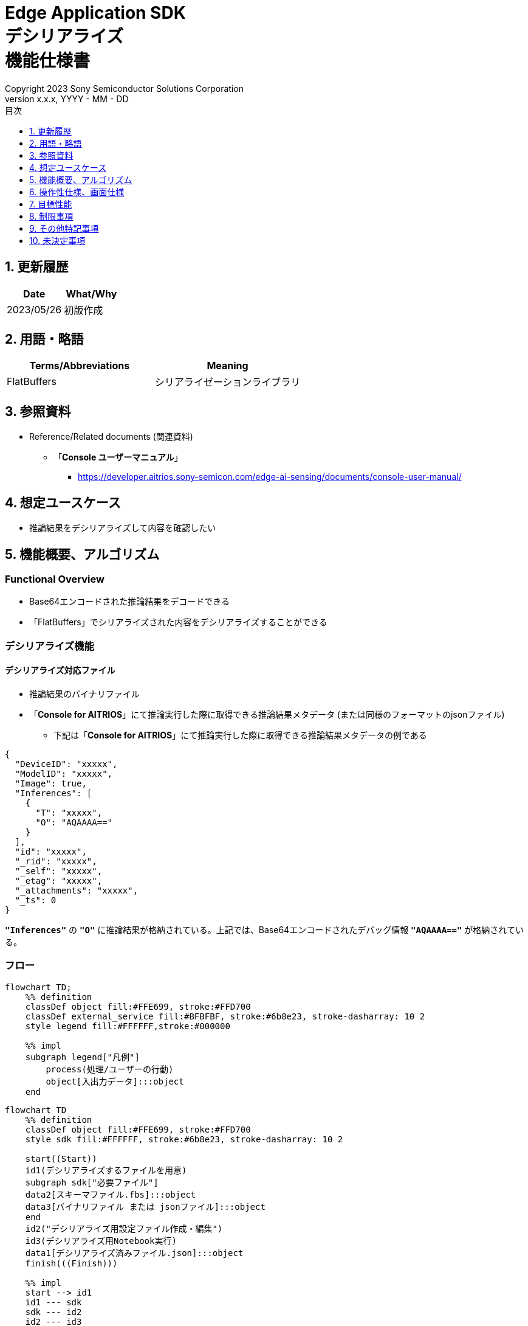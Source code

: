 = Edge Application SDK pass:[<br/>] デシリアライズ pass:[<br/>] 機能仕様書 pass:[<br/>]
:sectnums:
:sectnumlevels: 1
:author: Copyright 2023 Sony Semiconductor Solutions Corporation
:version-label: Version 
:revnumber: x.x.x
:revdate: YYYY - MM - DD
:trademark-desc: AITRIOS™、およびそのロゴは、ソニーグループ株式会社またはその関連会社の登録商標または商標です。
:toc:
:toc-title: 目次
:toclevels: 1
:chapter-label:
:lang: ja

== 更新履歴

|===
|Date |What/Why

|2023/05/26
|初版作成

|===

== 用語・略語
|===
|Terms/Abbreviations |Meaning 

|FlatBuffers
|シリアライゼーションライブラリ

|===

== 参照資料

[[anchor-ref]]
* Reference/Related documents (関連資料)
** 「**Console ユーザーマニュアル**」
*** https://developer.aitrios.sony-semicon.com/edge-ai-sensing/documents/console-user-manual/


== 想定ユースケース

* 推論結果をデシリアライズして内容を確認したい

== 機能概要、アルゴリズム

=== Functional Overview

* Base64エンコードされた推論結果をデコードできる

* 「FlatBuffers」でシリアライズされた内容をデシリアライズすることができる

=== デシリアライズ機能
==== デシリアライズ対応ファイル

* 推論結果のバイナリファイル

* 「**Console for AITRIOS**」にて推論実行した際に取得できる推論結果メタデータ (または同様のフォーマットのjsonファイル)
** 下記は「**Console for AITRIOS**」にて推論実行した際に取得できる推論結果メタデータの例である

[source,json]
----
{
  "DeviceID": "xxxxx",
  "ModelID": "xxxxx",
  "Image": true,
  "Inferences": [
    {
      "T": "xxxxx",
      "O": "AQAAAA=="
    }
  ],
  "id": "xxxxx",
  "_rid": "xxxxx",
  "_self": "xxxxx",
  "_etag": "xxxxx",
  "_attachments": "xxxxx",
  "_ts": 0
}
----

`**"Inferences"**` の `**"O"**` に推論結果が格納されている。上記では、Base64エンコードされたデバッグ情報 `**"AQAAAA=="**` が格納されている。


=== フロー

[source,mermaid, target="凡例"]
----
flowchart TD;
    %% definition
    classDef object fill:#FFE699, stroke:#FFD700
    classDef external_service fill:#BFBFBF, stroke:#6b8e23, stroke-dasharray: 10 2
    style legend fill:#FFFFFF,stroke:#000000

    %% impl
    subgraph legend["凡例"]
        process(処理/ユーザーの行動)
        object[入出力データ]:::object
    end
----

[source,mermaid, target="フロー"]
----
flowchart TD
    %% definition
    classDef object fill:#FFE699, stroke:#FFD700
    style sdk fill:#FFFFFF, stroke:#6b8e23, stroke-dasharray: 10 2

    start((Start))
    id1(デシリアライズするファイルを用意)
    subgraph sdk["必要ファイル"]
    data2[スキーマファイル.fbs]:::object
    data3[バイナリファイル または jsonファイル]:::object
    end
    id2("デシリアライズ用設定ファイル作成・編集")
    id3(デシリアライズ用Notebook実行)
    data1[デシリアライズ済みファイル.json]:::object
    finish(((Finish)))

    %% impl
    start --> id1
    id1 --- sdk
    sdk --- id2
    id2 --- id3
    id3 --- data1
    data1 --> finish
----


* フロー詳細

. デシリアライズするファイルを用意
** シリアライズされたデータに合わせたスキーマファイル、デシリアライズするファイルを用意して任意のディレクトリへ格納する

. デシリアライズ用設定ファイル作成・編集
** 設定ファイル<<anchor-conf, configuration.json>>を作成、編集してNotebook実行時の設定を行う

. デシリアライズ用Notebook実行

=== シーケンス

[source,mermaid, target="シーケンス"]
----
%%{init:{'themeCSS':'text.actor {font-size:18px !important;} .messageText {font-size:18px !important;} .labelText {font-size:18px !important;} .loopText {font-size:18px !important;} .noteText {font-size:18px !important;}'}}%%
sequenceDiagram
  participant User
  participant Dev Container
  participant dockerコンテナ

  User->>Dev Container: デシリアライズするファイルを用意
  User->>Dev Container: デシリアライズ用 <br> 設定ファイル作成・編集
  User->>Dev Container: デシリアライズ用 <br> Notebook実行
  opt デシリアライズするファイルがjsonファイルの場合 <br> (設定ファイルの input_type にて指定)
    Dev Container->>Dev Container: jsonファイルから <br> Base64エンコードされた推論結果を取得
    Dev Container->>Dev Container: 推論結果をBase64デコード処理実行
    Dev Container->>Dev Container: Base64デコード処理済みの <br> バイナリファイルを作成
    Dev Container-->>User: 結果表示    
  end
  Dev Container->>dockerコンテナ: デシリアライズ用 <br> シェルスクリプト実行
  Note left of dockerコンテナ:スキーマファイル
  Note left of dockerコンテナ:バイナリファイル
  dockerコンテナ->>dockerコンテナ: バイナリファイルを <br> デシリアライズ処理
  dockerコンテナ->>Dev Container: デシリアライズ処理済みの <br> jsonファイルを作成
  Note right of Dev Container:jsonファイル
  Dev Container-->>User: 結果表示
  opt デシリアライズするファイルが <br> jsonファイルの場合 <br> (設定ファイルの input_type にて指定)
    Dev Container->>Dev Container: バイナリファイルを削除
    Dev Container-->>User: 結果表示
  end
----


== 操作性仕様、画面仕様
=== How to start each function
. デシリアライズ処理を使用する各機能のディレクトリの `**README.md**` に含まれるハイパーリンクから、`**deserialize**` ディレクトリの `**README.md**` にジャンプする


=== デシリアライズするファイルを用意
. シリアライズされたデータに合わせたスキーマファイル、デシリアライズするファイルを用意し、`**deserialize**` ディレクトリ配下の任意のディレクトリへ格納する

NOTE: 「**Console for AITRIOS**」で推論実行した結果を使用する場合、詳細は<<anchor-ref, 「**Console ユーザーマニュアル**」>>を参照。


=== デシリアライズ用設定ファイル作成・編集
NOTE: 特別な記載がある場合を除き、原則として省略は不可。

NOTE: 特別な記載がある場合を除き、原則として大文字小文字を区別する。

NOTE: 原則としてシンボリックリンクのディレクトリパス、ファイルパスは使用不可。

NOTE: ディレクトリパス、ファイルパスには `**deserialize**` ディレクトリ配下のパスのみ指定可能。

. `**deserialize**` ディレクトリに設定ファイル (`**configuration.json**`) を作成し、編集する

[[anchor-conf]]
|===
|Configuration |Meaning |Range |Remarks

|`**schema_file**`
|スキーマファイルのパス
|絶対パスまたはNotebook (*.ipynb) からの相対パス
|

|`**serialized_file**`
|デシリアライズするファイルパス
|絶対パスまたはNotebook (*.ipynb) からの相対パス
|`**output_dir**` の設定を省略または空文字を指定した場合、Notebook (*.ipynb) と同じディレクトリのファイルは設定不可。

|`**input_type**`
|デシリアライズするファイルの種別
|"binary" or "json" +
 +
"binary": 推論結果のバイナリファイル +
"json": 推論結果が格納されているメタデータjsonファイル +
|

|`**output_dir**`
|ファイル出力先パス +
 +
デシリアライズ結果ファイルの出力先
|絶対パスまたはNotebook (*.ipynb) からの相対パス
|省略可 +
省略または空文字を指定した場合、Notebook (*.ipynb) と同じディレクトリをファイル出力先パスとする。 +
 +
出力ファイル名の形式は下記の通り。 +
" `**serialized_file**` の拡張子無しファイル名".json +
 +
ファイル出力先パスに出力ファイル名と重複するファイルが含まれている場合、エラーメッセージを表示し処理を中断する。

|===


=== デシリアライズ用Notebook実行
. `**deserialize**` ディレクトリの `**deserialize.ipynb**` を開き、その中のPythonスクリプトを実行する

** その後下記の動作をする

*** `**deserialize**` ディレクトリの<<anchor-conf, configuration.json>>の存在をチェックする
**** エラー発生時はその内容を表示し、中断する

*** <<anchor-conf, configuration.json>>の内容をチェックする
**** エラー発生時はその内容を表示し、中断する

*** <<anchor-conf, configuration.json>> `**schema_file**`、`**serialized_file**` の存在をチェックする
**** エラー発生時はその内容を表示し、中断する

*** <<anchor-conf, configuration.json>> の `**output_dir**` の存在をチェックする
**** `**output_dir**` で指定するディレクトリがなければ作成する
**** エラー発生時はその内容を表示し、中断する

*** <<anchor-conf, configuration.json>> の `**input_type**` が "json" の場合、jsonファイル内の推論結果を取得する
**** jsonファイル内の推論結果を取得できた場合、 推論結果をBase64デコード処理する
***** Base64デコード処理に成功した場合、 `**output_dir**` にBase64デコード処理済みファイルを出力する
***** 出力ファイル名は `**serialized_file**` のファイル名.bin の形式で出力し、デシリアライズ処理完了後に削除する
**** エラー発生時はその内容を表示し、中断する

*** デシリアライズ用シェルスクリプトを実行する
**** 処理が成功した場合、`**output_dir**` へデシリアライズ結果ファイルを出力する
**** 出力ファイル名は `**serialized_file**` のファイル名.json の形式で出力する
**** エラー発生時はその内容を表示し、中断する

*** `**input_type**` が "json" の場合、出力したBase64デコード処理済みファイルを削除する
**** エラー発生時はその内容を表示し、中断する

*** デシリアライズ結果ファイルへのリンクを表示する
**** リンクをクリックすると、デシリアライズ結果ファイルの内容を表示する


== 目標性能
* ユーザビリティ

** SDKの環境構築完了後、追加のインストール手順なしに、デシリアライズができること
** UIの応答時間が1.2秒以内であること
** 処理に5秒以上かかる場合は、処理中の表現を逐次更新表示できること
** 利用ツールやバージョンの情報にユーザーがアクセスできるようドキュメントを提供すること


== 制限事項
* なし

== その他特記事項
* なし

== 未決定事項
* なし

